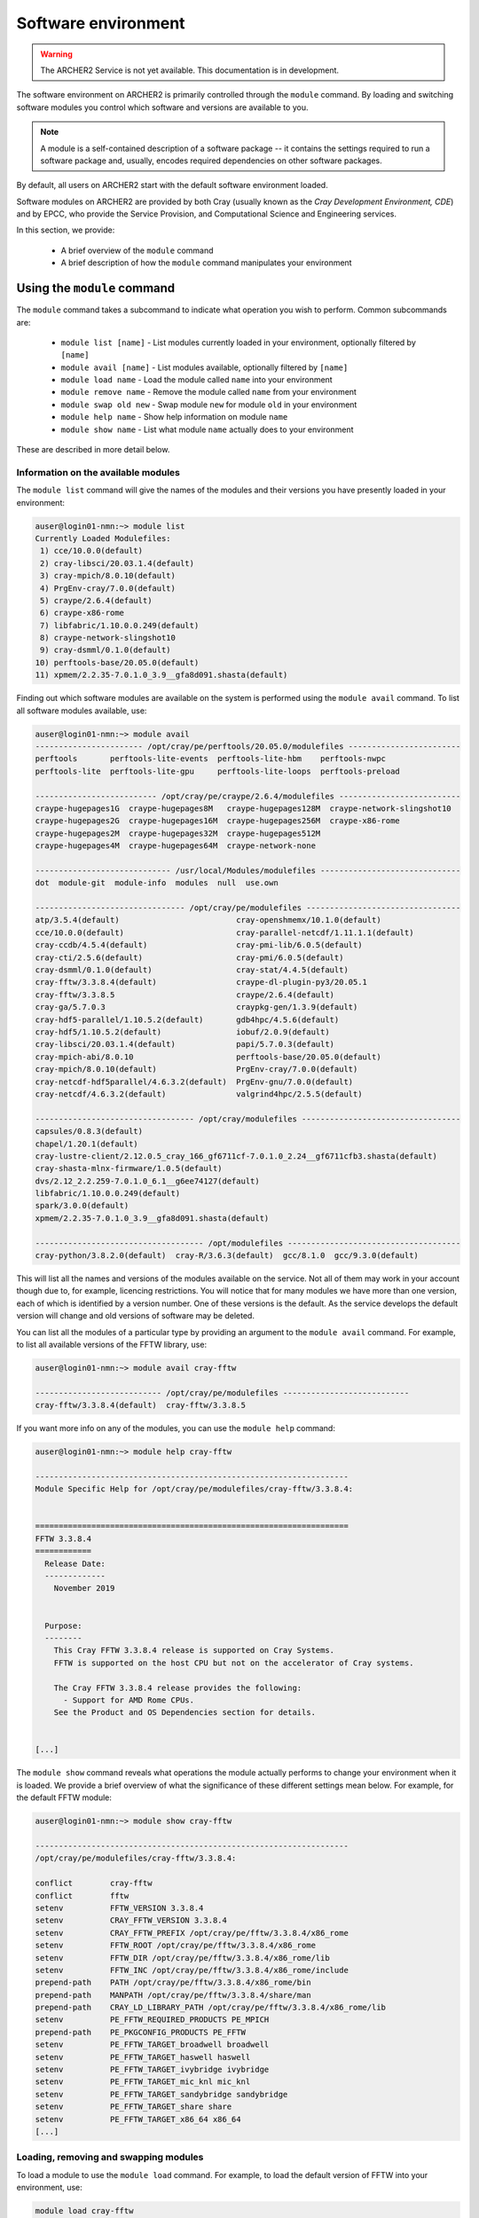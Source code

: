 Software environment
====================

.. warning::

  The ARCHER2 Service is not yet available. This documentation is in
  development.

The software environment on ARCHER2 is primarily controlled through
the ``module`` command. By loading and switching software modules you
control which software and versions are available to you.

.. note::

  A module is a self-contained description of a software package -- it
  contains the settings required to run a software package and, usually,
  encodes required dependencies on other software packages.

By default, all users on ARCHER2 start with the default software
environment loaded.

Software modules on ARCHER2 are provided by both Cray (usually known
as the *Cray Development Environment, CDE*) and by EPCC, who provide 
the Service Provision, and Computational Science and Engineering 
services.

In this section, we provide:

  - A brief overview of the ``module`` command
  - A brief description of how the ``module`` command manipulates your environment

Using the ``module`` command
----------------------------

.. seealso::

  We only cover basic usage of the ``module`` command here. For full documentation
  please see the `Linux manual page on modules <http://linux.die.net/man/1/module>`__

The ``module`` command takes a subcommand to indicate what operation
you wish to perform. Common subcommands are:

  - ``module list [name]`` - List modules currently loaded in your environment,
    optionally filtered by ``[name]``
  - ``module avail [name]`` - List modules available, optionally filtered by ``[name]``
  - ``module load name`` - Load the module called ``name`` into your environment
  - ``module remove name`` - Remove the module called ``name`` from your environment
  - ``module swap old new`` - Swap module ``new`` for module ``old`` in your environment
  - ``module help name`` - Show help information on module ``name``
  - ``module show name`` - List what module ``name`` actually does to your environment

These are described in more detail below.

Information on the available modules
~~~~~~~~~~~~~~~~~~~~~~~~~~~~~~~~~~~~

The ``module list`` command will give the names of the modules
and their versions you have presently loaded in your environment:

.. code-block:: console

    auser@login01-nmn:~> module list
    Currently Loaded Modulefiles:
     1) cce/10.0.0(default)                                 
     2) cray-libsci/20.03.1.4(default)                      
     3) cray-mpich/8.0.10(default)                          
     4) PrgEnv-cray/7.0.0(default)                          
     5) craype/2.6.4(default)                               
     6) craype-x86-rome                                     
     7) libfabric/1.10.0.0.249(default)                     
     8) craype-network-slingshot10                          
     9) cray-dsmml/0.1.0(default)                           
    10) perftools-base/20.05.0(default)                     
    11) xpmem/2.2.35-7.0.1.0_3.9__gfa8d091.shasta(default)

Finding out which software modules are available on the system is performed using the
``module avail`` command. To list all software modules available, use:

.. code-block:: console

    auser@login01-nmn:~> module avail
    ----------------------- /opt/cray/pe/perftools/20.05.0/modulefiles ------------------------
    perftools       perftools-lite-events  perftools-lite-hbm    perftools-nwpc     
    perftools-lite  perftools-lite-gpu     perftools-lite-loops  perftools-preload  
    
    -------------------------- /opt/cray/pe/craype/2.6.4/modulefiles --------------------------
    craype-hugepages1G  craype-hugepages8M   craype-hugepages128M  craype-network-slingshot10  
    craype-hugepages2G  craype-hugepages16M  craype-hugepages256M  craype-x86-rome             
    craype-hugepages2M  craype-hugepages32M  craype-hugepages512M  
    craype-hugepages4M  craype-hugepages64M  craype-network-none   
    
    ----------------------------- /usr/local/Modules/modulefiles ------------------------------
    dot  module-git  module-info  modules  null  use.own  
    
    -------------------------------- /opt/cray/pe/modulefiles ---------------------------------
    atp/3.5.4(default)                         cray-openshmemx/10.1.0(default)         
    cce/10.0.0(default)                        cray-parallel-netcdf/1.11.1.1(default)  
    cray-ccdb/4.5.4(default)                   cray-pmi-lib/6.0.5(default)             
    cray-cti/2.5.6(default)                    cray-pmi/6.0.5(default)                 
    cray-dsmml/0.1.0(default)                  cray-stat/4.4.5(default)                
    cray-fftw/3.3.8.4(default)                 craype-dl-plugin-py3/20.05.1            
    cray-fftw/3.3.8.5                          craype/2.6.4(default)                   
    cray-ga/5.7.0.3                            craypkg-gen/1.3.9(default)              
    cray-hdf5-parallel/1.10.5.2(default)       gdb4hpc/4.5.6(default)                  
    cray-hdf5/1.10.5.2(default)                iobuf/2.0.9(default)                    
    cray-libsci/20.03.1.4(default)             papi/5.7.0.3(default)                   
    cray-mpich-abi/8.0.10                      perftools-base/20.05.0(default)         
    cray-mpich/8.0.10(default)                 PrgEnv-cray/7.0.0(default)              
    cray-netcdf-hdf5parallel/4.6.3.2(default)  PrgEnv-gnu/7.0.0(default)               
    cray-netcdf/4.6.3.2(default)               valgrind4hpc/2.5.5(default)             

    ---------------------------------- /opt/cray/modulefiles ----------------------------------
    capsules/0.8.3(default)                                                                 
    chapel/1.20.1(default)                                                                  
    cray-lustre-client/2.12.0.5_cray_166_gf6711cf-7.0.1.0_2.24__gf6711cfb3.shasta(default)  
    cray-shasta-mlnx-firmware/1.0.5(default)                                                
    dvs/2.12_2.2.259-7.0.1.0_6.1__g6ee74127(default)                                        
    libfabric/1.10.0.0.249(default)                                                         
    spark/3.0.0(default)                                                                    
    xpmem/2.2.35-7.0.1.0_3.9__gfa8d091.shasta(default)                                      
    
    ------------------------------------ /opt/modulefiles -------------------------------------
    cray-python/3.8.2.0(default)  cray-R/3.6.3(default)  gcc/8.1.0  gcc/9.3.0(default)

This will list all the names and versions of the modules available on
the service. Not all of them may work in your account though due to,
for example, licencing restrictions. You will notice that for many
modules we have more than one version, each of which is identified by a
version number. One of these versions is the default. As the
service develops the default version will change and old versions of
software may be deleted.

You can list all the modules of a particular type by providing an
argument to the ``module avail`` command. For example, to list all
available versions of the FFTW library, use:

.. code-block:: console

    auser@login01-nmn:~> module avail cray-fftw
 
    --------------------------- /opt/cray/pe/modulefiles ---------------------------
    cray-fftw/3.3.8.4(default)  cray-fftw/3.3.8.5

If you want more info on any of the modules, you can use the
``module help`` command:

.. code-block:: console

    auser@login01-nmn:~> module help cray-fftw

    -------------------------------------------------------------------
    Module Specific Help for /opt/cray/pe/modulefiles/cray-fftw/3.3.8.4:
    
    
    ===================================================================
    FFTW 3.3.8.4
    ============
      Release Date:
      -------------
        November 2019
    
    
      Purpose:
      --------
        This Cray FFTW 3.3.8.4 release is supported on Cray Systems. 
        FFTW is supported on the host CPU but not on the accelerator of Cray systems.
    
        The Cray FFTW 3.3.8.4 release provides the following:
          - Support for AMD Rome CPUs.
        See the Product and OS Dependencies section for details.
    
    
    [...]

The ``module show`` command reveals what operations the module actually
performs to change your environment when it is loaded. We provide a brief
overview of what the significance of these different settings mean below.
For example, for the default FFTW module:

.. code-block:: console

    auser@login01-nmn:~> module show cray-fftw

    -------------------------------------------------------------------
    /opt/cray/pe/modulefiles/cray-fftw/3.3.8.4:

    conflict        cray-fftw
    conflict        fftw
    setenv          FFTW_VERSION 3.3.8.4
    setenv          CRAY_FFTW_VERSION 3.3.8.4
    setenv          CRAY_FFTW_PREFIX /opt/cray/pe/fftw/3.3.8.4/x86_rome
    setenv          FFTW_ROOT /opt/cray/pe/fftw/3.3.8.4/x86_rome
    setenv          FFTW_DIR /opt/cray/pe/fftw/3.3.8.4/x86_rome/lib
    setenv          FFTW_INC /opt/cray/pe/fftw/3.3.8.4/x86_rome/include
    prepend-path    PATH /opt/cray/pe/fftw/3.3.8.4/x86_rome/bin
    prepend-path    MANPATH /opt/cray/pe/fftw/3.3.8.4/share/man
    prepend-path    CRAY_LD_LIBRARY_PATH /opt/cray/pe/fftw/3.3.8.4/x86_rome/lib
    setenv          PE_FFTW_REQUIRED_PRODUCTS PE_MPICH
    prepend-path    PE_PKGCONFIG_PRODUCTS PE_FFTW
    setenv          PE_FFTW_TARGET_broadwell broadwell
    setenv          PE_FFTW_TARGET_haswell haswell
    setenv          PE_FFTW_TARGET_ivybridge ivybridge
    setenv          PE_FFTW_TARGET_mic_knl mic_knl
    setenv          PE_FFTW_TARGET_sandybridge sandybridge
    setenv          PE_FFTW_TARGET_share share
    setenv          PE_FFTW_TARGET_x86_64 x86_64
    [...]

Loading, removing and swapping modules
~~~~~~~~~~~~~~~~~~~~~~~~~~~~~~~~~~~~~~

To load a module to use the ``module load`` command. For example,
to load the default version of FFTW into your environment, use:

.. code-block:: console

    module load cray-fftw

Once you have done this, your environment will be setup to use the FFTW library.
This version of the command will load the default version of FFTW. If
you need a specific version of the software, you can add more information:

.. code-block:: console

    module load cray-fftw/3.3.8.5

will load FFTW version 3.3.8.5 into your environment, regardless of the
default.

If you want to remove software from your environment, ``module remove`` will
remove a loaded module:

.. code-block:: console

    module remove cray-fftw

will unload what ever version of ``cray-fftw`` (even if it is not the default)
you might have loaded. 

There are many situations in which you might want to change the
presently loaded version to a different one, such as trying the latest
version which is not yet the default or using a legacy version to keep
compatibility with old data. This can be achieved most easily by using 
"module swap oldmodule newmodule". 

Suppose you have loaded version 3.3.8.4 of ``cray-fftw``, the following
command will change to version 3.3.8.5:

.. code-block:: console

    module swap cray-fftw cray-fftw/3.3.8.5

You did not need to specify the version of the loaded module in your
current environment as this can be inferred as it will be the only one
you have loaded.

.. note::

  The ``module swap`` command is most often used on ARCHER2 to switch 
  between different compiler environments, *e.g.* Cray compilers to 
  GNU compilers. The software development environment is described in
  more detail in the :doc:`dev-environment` chapter.

Capturing your environment for reuse
------------------------------------

.. TODO Update section once Lmod is installed on ARCHER2

Sometimes it is useful to save the module environment that you are using to
compile a piece of code or execute a piece of software. You can save the list of
loaded modules by executing:

.. code-block:: console

    module save [environment_name]

.. note::

    If you do not specify the environment name, it is called ``default``.

You can find the list of saved module enviroments by executing:

.. code-block:: console

    module savelist

You can load a saved module environment by executing:

.. code-block:: console

    module restore <environment_name>

To list the saved environment modules, you can execute:

.. code-block:: console

    module saveshow

To delete a module environment, you can execute:

.. code-block:: console

    module saverm <environment_name>

Shell environment overview
--------------------------

When you log in to ARCHER2, you are using the *bash* shell by default. As any
other software, the *bash* shell has loaded a set of environment variables
that can be listed by executing ``printenv`` or ``export``.

The environment variables listed before are useful to define the behaviour of
the software you run. For instance, ``OMP_NUM_THREADS`` define the number of
threads. Another example is the environment variable ``CRAYPE_LINK_TYPE``, which
defines the linking type (static or dynamic).

To define an environment variable, you need to execute:

.. code-block:: console

    export OMP_NUM_THREADS=4

Please note there are no blanks between the variable name, the assignation
symbol, and the value. If the value is a string, enclose the string in double
quotation marks.

You can show the value of a specific environment variable if you print it:

.. code-block:: console

    echo $OMP_NUM_THREADS

Do not forget the dollar symbol.
To remove an environment variable, just execute:

.. code-block:: console

    unset OMP_NUM_THREADS


